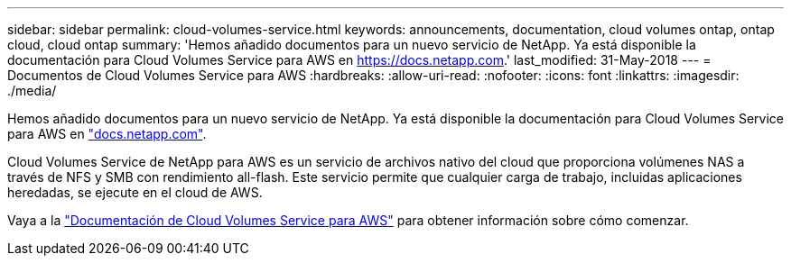 ---
sidebar: sidebar 
permalink: cloud-volumes-service.html 
keywords: announcements, documentation, cloud volumes ontap, ontap cloud, cloud ontap 
summary: 'Hemos añadido documentos para un nuevo servicio de NetApp. Ya está disponible la documentación para Cloud Volumes Service para AWS en https://docs.netapp.com[].' 
last_modified: 31-May-2018 
---
= Documentos de Cloud Volumes Service para AWS
:hardbreaks:
:allow-uri-read: 
:nofooter: 
:icons: font
:linkattrs: 
:imagesdir: ./media/


[role="lead"]
Hemos añadido documentos para un nuevo servicio de NetApp. Ya está disponible la documentación para Cloud Volumes Service para AWS en https://docs.netapp.com["docs.netapp.com"^].

Cloud Volumes Service de NetApp para AWS es un servicio de archivos nativo del cloud que proporciona volúmenes NAS a través de NFS y SMB con rendimiento all-flash. Este servicio permite que cualquier carga de trabajo, incluidas aplicaciones heredadas, se ejecute en el cloud de AWS.

Vaya a la https://docs.netapp.com/us-en/cloud_volumes/aws/["Documentación de Cloud Volumes Service para AWS"^] para obtener información sobre cómo comenzar.
